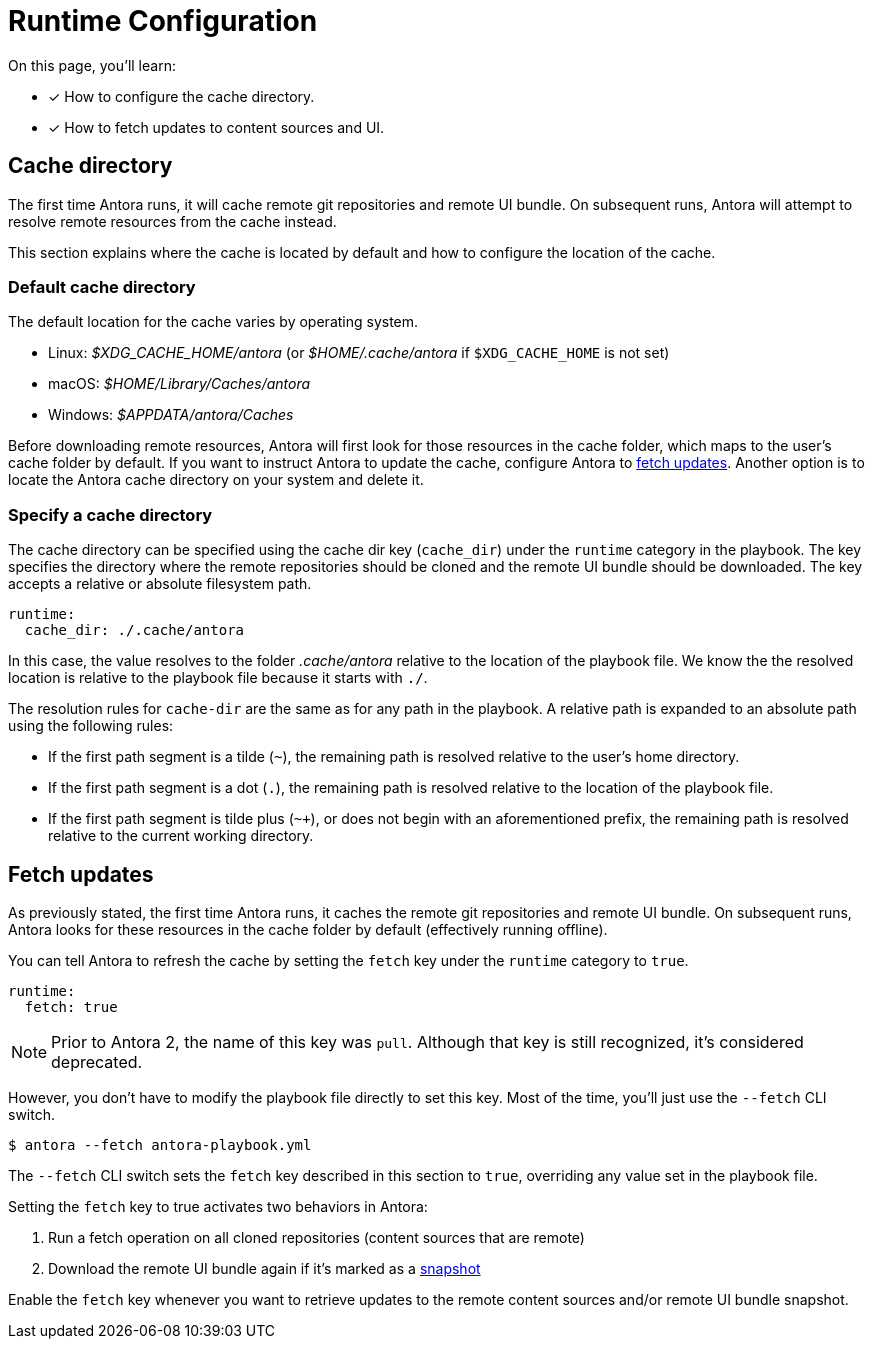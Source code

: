 = Runtime Configuration

On this page, you'll learn:

* [x] How to configure the cache directory.
* [x] How to fetch updates to content sources and UI.

[#cache]
== Cache directory

The first time Antora runs, it will cache remote git repositories and remote UI bundle.
On subsequent runs, Antora will attempt to resolve remote resources from the cache instead.

This section explains where the cache is located by default and how to configure the location of the cache.

[#default-cache]
=== Default cache directory

The default location for the cache varies by operating system.

* Linux: [.path]_$XDG_CACHE_HOME/antora_ (or [.path]_$HOME/.cache/antora_ if `$XDG_CACHE_HOME` is not set)
* macOS: [.path]_$HOME/Library/Caches/antora_
* Windows: [.path]_$APPDATA/antora/Caches_

Before downloading remote resources, Antora will first look for those resources in the cache folder, which maps to the user's cache folder by default.
If you want to instruct Antora to update the cache, configure Antora to <<fetch,fetch updates>>.
Another option is to locate the Antora cache directory on your system and delete it.

[#cache-dir]
=== Specify a cache directory

The cache directory can be specified using the cache dir key (`cache_dir`) under the `runtime` category in the playbook.
The key specifies the directory where the remote repositories should be cloned and the remote UI bundle should be downloaded.
The key accepts a relative or absolute filesystem path.

[source,yaml]
----
runtime:
  cache_dir: ./.cache/antora
----

In this case, the value resolves to the folder [.path]_.cache/antora_ relative to the location of the playbook file.
We know the the resolved location is relative to the playbook file because it starts with `./`.

The resolution rules for `cache-dir` are the same as for any path in the playbook.
A relative path is expanded to an absolute path using the following rules:

* If the first path segment is a tilde (`~`), the remaining path is resolved relative to the user's home directory.
* If the first path segment is a dot (`.`), the remaining path is resolved relative to the location of the playbook file.
* If the first path segment is tilde plus (`~+`), or does not begin with an aforementioned prefix, the remaining path is resolved relative to the current working directory.

[#fetch]
== Fetch updates

As previously stated, the first time Antora runs, it caches the remote git repositories and remote UI bundle.
On subsequent runs, Antora looks for these resources in the cache folder by default (effectively running offline).

You can tell Antora to refresh the cache by setting the `fetch` key under the `runtime` category to `true`.

[source,yaml]
----
runtime:
  fetch: true
----

NOTE: Prior to Antora 2, the name of this key was `pull`.
Although that key is still recognized, it's considered deprecated.

However, you don't have to modify the playbook file directly to set this key.
Most of the time, you'll just use the `--fetch` CLI switch.

 $ antora --fetch antora-playbook.yml

The `--fetch` CLI switch sets the `fetch` key described in this section to `true`, overriding any value set in the playbook file.

Setting the `fetch` key to true activates two behaviors in Antora:

. Run a fetch operation on all cloned repositories (content sources that are remote)
. Download the remote UI bundle again if it's marked as a xref:configure-ui.adoc#snapshot[snapshot]

Enable the `fetch` key whenever you want to retrieve updates to the remote content sources and/or remote UI bundle snapshot.
